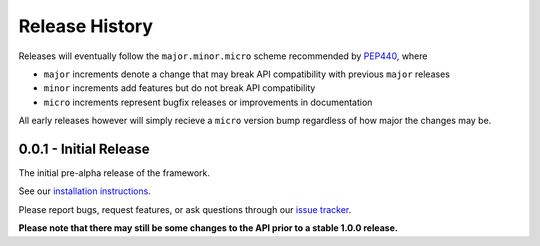 Release History
===============

Releases will eventually follow the ``major.minor.micro`` scheme recommended by
`PEP440 <https://www.python.org/dev/peps/pep-0440/#final-releases>`_, where

* ``major`` increments denote a change that may break API compatibility with previous ``major`` releases
* ``minor`` increments add features but do not break API compatibility
* ``micro`` increments represent bugfix releases or improvements in documentation

All early releases however will simply recieve a ``micro`` version bump regardless of
how major the changes may be.

0.0.1 - Initial Release
-----------------------

The initial pre-alpha release of the framework.

See our `installation instructions <https://property-estimator.readthedocs.io/en/latest/install.html>`_.

Please report bugs, request features, or ask questions through our
`issue tracker <https://github.com/openforcefield/propertyestimator/issues>`_.

**Please note that there may still be some changes to the API prior to a stable 1.0.0 release.**
